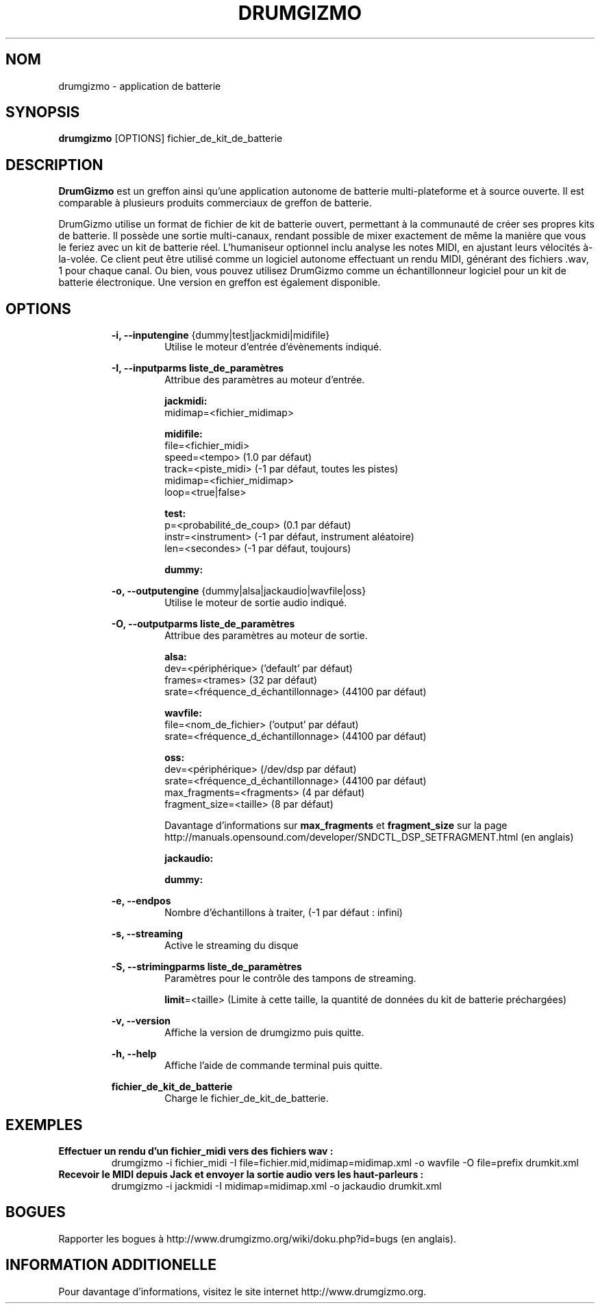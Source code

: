 .TH "DRUMGIZMO" "1" "23 April 2017" "drumgizmo" ""

.SH NOM
drumgizmo \- application de batterie

.SH SYNOPSIS
\fBdrumgizmo\fR [OPTIONS] fichier_de_kit_de_batterie

.SH "DESCRIPTION"
.PP
\fBDrumGizmo\fR est un greffon ainsi qu'une application autonome de batterie multi-plateforme et à source ouverte. Il est comparable à plusieurs produits commerciaux de greffon de batterie.
.PP
DrumGizmo utilise un format de fichier de kit de batterie ouvert, permettant à la communauté de créer ses propres kits de batterie. Il possède une sortie multi-canaux, rendant possible de mixer exactement de même la manière que vous le feriez avec un kit de batterie réel. L'humaniseur optionnel inclu analyse les notes MIDI, en ajustant leurs vélocités à-la-volée. Ce client peut être utilisé comme un logiciel autonome effectuant un rendu MIDI, générant des fichiers .wav, 1 pour chaque canal. Ou bien, vous pouvez utilisez DrumGizmo comme un échantillonneur logiciel pour un kit de batterie électronique. Une version en greffon est également disponible.

.SH "OPTIONS"
.PD 0
.RE
.RS 7
\fB-i, --inputengine \fR{dummy|test|jackmidi|midifile}
.RS 7
Utilise le moteur d'entrée d'évènements indiqué.

.RE
\fB-I, --inputparms liste_de_paramètres\fR
.RS 7
Attribue des paramètres au moteur d'entrée.

\fBjackmidi:\fR
.P
midimap=<fichier_midimap>

\fBmidifile:\fR
.P
file=<fichier_midi>
.P
speed=<tempo> (1.0 par défaut)
.P
track=<piste_midi> (-1 par défaut, toutes les pistes)
.P
midimap=<fichier_midimap>
.P
loop=<true|false>

\fBtest:\fR
.P
p=<probabilité_de_coup> (0.1 par défaut)
.P
instr=<instrument> (-1 par défaut, instrument aléatoire)
.P
len=<secondes> (-1 par défaut, toujours)

\fBdummy:\fR

.RE
\fB-o, --outputengine \fR{dummy|alsa|jackaudio|wavfile|oss}
.RS 7
Utilise le moteur de sortie audio indiqué.

.RE
\fB-O, --outputparms liste_de_paramètres\fR
.RS 7
Attribue des paramètres au moteur de sortie.

\fBalsa:\fR
.P
dev=<périphérique> ('default' par défaut)
.P
frames=<trames> (32 par défaut)
.P
srate=<fréquence_d_échantillonnage> (44100 par défaut)

\fBwavfile:\fR
.P
file=<nom_de_fichier> ('output' par défaut)
.P
srate=<fréquence_d_échantillonnage> (44100 par défaut)

\fBoss:\fR
.P
dev=<périphérique> (/dev/dsp par défaut)
.P
srate=<fréquence_d_échantillonnage> (44100 par défaut)
.P
max_fragments=<fragments> (4 par défaut)
.P
fragment_size=<taille> (8 par défaut)

.P
Davantage d'informations sur \fBmax_fragments\fR et \fBfragment_size\fR sur la page
http://manuals.opensound.com/developer/SNDCTL_DSP_SETFRAGMENT.html (en anglais)

\fBjackaudio:\fR

\fBdummy:\fR

.RE
\fB-e, --endpos\fR
.RS 7
Nombre d'échantillons à traiter, (-1 par défaut : infini)

.RE
\fB-s, --streaming\fR
.RS 7
Active le streaming du disque

.RE
\fB-S, --strimingparms liste_de_paramètres\fR
.RS 7
Paramètres pour le contrôle des tampons de streaming.

.P
\fBlimit\fR=<taille> (Limite à cette taille, la quantité de données du kit de batterie préchargées)
\" .P
\" \fBchunk_size\fR=<taille> (taille de la quantité en k,M,G)

.RE
\fB-v, --version\fR
.RS 7
Affiche la version de drumgizmo puis quitte.

.RE
\fB-h, --help\fR
.RS 7
Affiche l'aide de commande terminal puis quitte.

.RE
\fBfichier_de_kit_de_batterie\fR
.RS 7
Charge le fichier_de_kit_de_batterie.

.RE
.SH "EXEMPLES"
\fBEffectuer un rendu d'un fichier_midi vers des fichiers wav :\fR
.RS 7
drumgizmo -i fichier_midi -I file=fichier.mid,midimap=midimap.xml -o wavfile -O file=prefix drumkit.xml
.RE
\fBRecevoir le MIDI depuis Jack et envoyer la sortie audio vers les haut-parleurs :\fR
.RS 7
drumgizmo -i jackmidi -I midimap=midimap.xml -o jackaudio drumkit.xml
.RE
.SH "BOGUES"
Rapporter les bogues à http://www.drumgizmo.org/wiki/doku.php?id=bugs (en anglais).

.SH "INFORMATION ADDITIONELLE"
Pour davantage d'informations, visitez le site internet http://www.drumgizmo.org.

